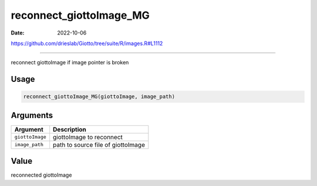 ========================
reconnect_giottoImage_MG
========================

:Date: 2022-10-06

https://github.com/drieslab/Giotto/tree/suite/R/images.R#L1112

===========

reconnect giottoImage if image pointer is broken

Usage
=====

.. code:: r

   reconnect_giottoImage_MG(giottoImage, image_path)

Arguments
=========

=============== ==================================
Argument        Description
=============== ==================================
``giottoImage`` giottoImage to reconnect
``image_path``  path to source file of giottoImage
=============== ==================================

Value
=====

reconnected giottoImage
